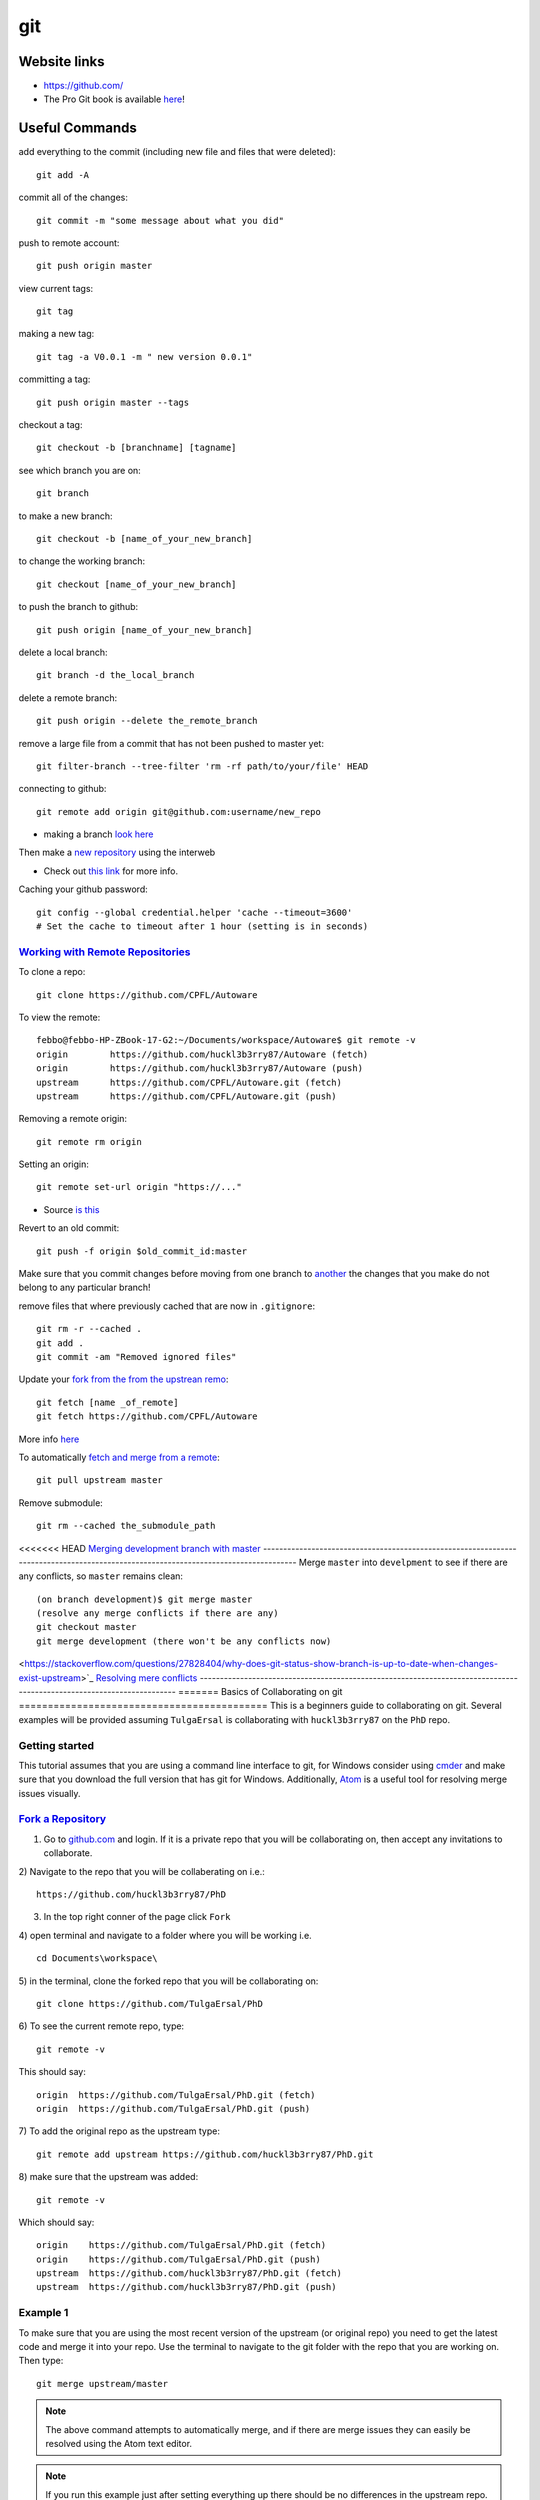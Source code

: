 git
*****

Website links
==================
* https://github.com/
* The Pro Git book is available `here <https://git-scm.com/book>`_!

Useful Commands
===================
add everything to the commit (including new file and files that were deleted):
::

  git add -A

commit all of the changes:
::

  git commit -m "some message about what you did"

push to remote account:
::

  git push origin master

view current tags:
::

  git tag

making a new tag:
::

  git tag -a V0.0.1 -m " new version 0.0.1"

committing a tag:
::

  git push origin master --tags

checkout a tag:
::

  git checkout -b [branchname] [tagname]

see which branch you are on:
::

  git branch

to make a new branch:
::

   git checkout -b [name_of_your_new_branch]

to change the working branch:
::

  git checkout [name_of_your_new_branch]

to push the branch to github:
::

  git push origin [name_of_your_new_branch]

delete a local branch:
::

  git branch -d the_local_branch

delete a remote branch:
::

  git push origin --delete the_remote_branch


remove a large file from a commit that has not been pushed to master yet:
::

  git filter-branch --tree-filter 'rm -rf path/to/your/file' HEAD

connecting to github:
::

   git remote add origin git@github.com:username/new_repo

* making a branch `look here <https://help.github.com/articles/fork-a-repo/>`_

Then make a `new repository <https://github.com/new>`_ using the interweb

* Check out `this link  <http://kbroman.org/github_tutorial/pages/init.html>`_ for more info.

Caching your github password:
::

  git config --global credential.helper 'cache --timeout=3600'
  # Set the cache to timeout after 1 hour (setting is in seconds)

`Working with Remote Repositories  <https://git-scm.com/book/en/v2/Git-Basics-Working-with-Remotes>`_
--------------------------------------------------------------------------------------------------------

To clone a repo:
::

  git clone https://github.com/CPFL/Autoware


To view the remote:
::

  febbo@febbo-HP-ZBook-17-G2:~/Documents/workspace/Autoware$ git remote -v
  origin	https://github.com/huckl3b3rry87/Autoware (fetch)
  origin	https://github.com/huckl3b3rry87/Autoware (push)
  upstream	https://github.com/CPFL/Autoware.git (fetch)
  upstream	https://github.com/CPFL/Autoware.git (push)

Removing a remote origin:
::

  git remote rm origin


Setting an origin:
::

  git remote set-url origin "https://..."

* Source `is this <http://stackoverflow.com/questions/13572191/cannot-remove-remote-origin>`_

Revert to an old commit:
::

  git push -f origin $old_commit_id:master

Make sure that you commit changes before moving from one branch to `another <http://stackoverflow.com/questions/32116776/git-change-on-local-branch-affects-other-local-branches>`_ the changes that you make do not belong to any particular branch!


remove files that where previously cached that are now in ``.gitignore``:
::

  git rm -r --cached .
  git add .
  git commit -am "Removed ignored files"

Update your `fork from the from the upstrean remo <https://github.com/Kunena/Kunena-Forum/wiki/Create-a-new-branch-with-git-and-manage-branches>`_:
::

  git fetch [name _of_remote]
  git fetch https://github.com/CPFL/Autoware

More info `here <https://help.github.com/articles/syncing-a-fork/>`_

To automatically `fetch and merge from a remote <https://git-scm.com/book/id/v2/Git-Basics-Working-with-Remotes>`_:
::

  git pull upstream master


Remove submodule:
::

  git rm --cached the_submodule_path

<<<<<<< HEAD
`Merging development branch with master <https://stackoverflow.com/questions/14168677/merge-development-branch-with-master>`_
------------------------------------------------------------------------------------------------------------------------------------
Merge ``master`` into ``develpment`` to see if there are any conflicts, so ``master`` remains clean:
::

  (on branch development)$ git merge master
  (resolve any merge conflicts if there are any)
  git checkout master
  git merge development (there won't be any conflicts now)

<https://stackoverflow.com/questions/27828404/why-does-git-status-show-branch-is-up-to-date-when-changes-exist-upstream>`_
`Resolving mere conflicts <https://help.github.com/articles/resolving-a-merge-conflict-using-the-command-line/>`_
----------------------------------------------------------------------------------------------------------------------
=======
Basics of Collaborating on git
===========================================
This is a beginners guide to collaborating on git. Several examples will be provided assuming ``TulgaErsal`` is collaborating with ``huckl3b3rry87`` on the ``PhD`` repo.


Getting started
----------------
This tutorial assumes that you are using a command line interface to git, for Windows consider using `cmder <http://cmder.net/>`_ and make sure that you download the full version that has git for Windows. Additionally, `Atom <https://atom.io/>`_ is a useful tool for resolving merge issues visually.

`Fork a Repository <https://help.github.com/articles/fork-a-repo/>`_
----------------------------------------------------------------------

1) Go to `github.com <https://github.com/>`_ and login. If it is a private repo that you will be collaborating on, then accept any invitations to collaborate.

2) Navigate to the repo that you will be collaberating on i.e.:
::

  https://github.com/huckl3b3rry87/PhD

3) In the top right conner of the page click ``Fork``

4) open terminal and navigate to a folder where you will be working i.e.
::

  cd Documents\workspace\

5) in the terminal, clone the forked repo that you will be collaborating on:
::

  git clone https://github.com/TulgaErsal/PhD

6) To see the current remote repo, type:
::

  git remote -v

This should say:
::

  origin  https://github.com/TulgaErsal/PhD.git (fetch)
  origin  https://github.com/TulgaErsal/PhD.git (push)

7) To add the original repo as the upstream type:
::

  git remote add upstream https://github.com/huckl3b3rry87/PhD.git

8) make sure that the upstream was added:
::

  git remote -v

Which should say:
::

  origin    https://github.com/TulgaErsal/PhD.git (fetch)
  origin    https://github.com/TulgaErsal/PhD.git (push)
  upstream  https://github.com/huckl3b3rry87/PhD.git (fetch)
  upstream  https://github.com/huckl3b3rry87/PhD.git (push)

Example 1
-------------
To make sure that you are using the most recent version of the upstream (or original repo) you need to get the latest code and merge it into your repo. Use the terminal to navigate to the git folder with the repo that you are working on. Then type:
::

  git merge upstream/master

.. note:: The above command attempts to automatically merge, and if there are merge issues they can easily be resolved using the Atom text editor.

.. note:: If you run this example just after setting everything up there should be no differences in the upstream repo.

Example 2
------------
Each day that you make changes you can push them to your local repository.

Option 1 (using Atom)
^^^^^^^^^^^^^^^^^^^^^^^
If you are using the Atom text editor, this is very easy to do.

1)  open the ``Packages`` tab and scroll down to ``Github`` and click ``Toggle Git Tab``.

2) Click ``Stage All`` to stage the changes

3) Write a commit message and click ``Commit``

4) Under the ``Commit`` button push the ``up`` arrow then click ``Push``

5) Put in your git user info

Option 2 (using terminal)
^^^^^^^^^^^^^^^^^^^^^^^^^^
1) add changes:
::

  git add -A

2) commit changes
::

  git commit -m "updated docs"

3) push changes
::

  git push origin master


Example 3
----------
This example is for when you are ready to commit to the upstream repo, this example shows you how to make a ``pull request``.

.. note: Good practice is to stay synced with the upstream repo. So, run Example 1 before this example to make sure that there are no merge conflicts that need to be resolved.

Assuming that, your local changes have all been committed to the local repo you can easily make a pull request at::
::

  https://github.com/TulgaErsal/PhD.git

Just click the ``New Pull Request`` button.

This will then alert the original repo owner and they can then merge your changes.

>>>>>>> 583ccf8843b87e3b5ba41467af531075812f8d41

Create a disconnected git branch
===================================

1) start with a fresh copy of the repo

2) Create a new disconnected branch:
::

  git checkout --orphan gh-pages

3) hop onto that branch:
::

  git checkout -b gh-pages

4) At this point there are no commits but lots of files from whatever branch you were on. Have git remove those files:
::

  git rm -rf .

then follow the rest here:

https://coderwall.com/p/0n3soa/create-a-disconnected-git-branch

::

  julia> Pkg.clone("https://github.com/JuliaMPC/MPCDocs.jl")
  INFO: Cloning MPCDocs from https://github.com/JuliaMPC/MPCDocs.jl
  INFO: Computing changes...
  INFO: No packages to install, update or remove

  julia>
  febbo@febbo-HP-ZBook-17-G2:~/.julia/v0.5/MPCDocs$ git checkout --orphan gh-pagesSwitched to a new branch 'gh-pages'
  febbo@febbo-HP-ZBook-17-G2:~/.julia/v0.5/MPCDocs$ branch
  The program 'branch' is currently not installed. You can install it by typing:
  sudo apt install rheolef
  febbo@febbo-HP-ZBook-17-G2:~/.julia/v0.5/MPCDocs$ git branch
    master
  febbo@febbo-HP-ZBook-17-G2:~/.julia/v0.5/MPCDocs$ git checkout gh-pages
  error: pathspec 'gh-pages' did not match any file(s) known to git.
  febbo@febbo-HP-ZBook-17-G2:~/.julia/v0.5/MPCDocs$ git checkout -b gh-pages
  Switched to a new branch 'gh-pages'
  febbo@febbo-HP-ZBook-17-G2:~/.julia/v0.5/MPCDocs$ git rm -rf .
  fatal: pathspec '.' did not match any files
  febbo@febbo-HP-ZBook-17-G2:~/.julia/v0.5/MPCDocs$ ls
  MPCDocs  MPCDocs.jl
  febbo@febbo-HP-ZBook-17-G2:~/.julia/v0.5/MPCDocs$ cd MPCDocs
  febbo@febbo-HP-ZBook-17-G2:~/.julia/v0.5/.trash/MPCDocs/MPCDocs$ ls
  febbo@febbo-HP-ZBook-17-G2:~/.julia/v0.5/.trash/MPCDocs/MPCDocs$ cd ..
  febbo@febbo-HP-ZBook-17-G2:~/.julia/v0.5/.trash/MPCDocs$ cd MPCDocs.jl/
  febbo@febbo-HP-ZBook-17-G2:~/.julia/v0.5/.trash/MPCDocs/MPCDocs.jl$ ls
  febbo@febbo-HP-ZBook-17-G2:~/.julia/v0.5/.trash/MPCDocs/MPCDocs.jl$ cd ..
  febbo@febbo-HP-ZBook-17-G2:~/.julia/v0.5/.trash/MPCDocs$ git branch
    master
  febbo@febbo-HP-ZBook-17-G2:~/.julia/v0.5/.trash/MPCDocs$ cd ..
  febbo@febbo-HP-ZBook-17-G2:~/.julia/v0.5/.trash$ cd ..
  febbo@febbo-HP-ZBook-17-G2:~/.julia/v0.5$ cd MPCDocs/
  febbo@febbo-HP-ZBook-17-G2:~/.julia/v0.5/MPCDocs$ git branch
  * master
  febbo@febbo-HP-ZBook-17-G2:~/.julia/v0.5/MPCDocs$ ls
  appveyor.yml  LICENSE.md  README.md  REQUIRE  src  test
  febbo@febbo-HP-ZBook-17-G2:~/.julia/v0.5/MPCDocs$ git checkout -b gh-pages
  Switched to a new branch 'gh-pages'
  febbo@febbo-HP-ZBook-17-G2:~/.julia/v0.5/MPCDocs$ git branch
  * gh-pages
    master
  febbo@febbo-HP-ZBook-17-G2:~/.julia/v0.5/MPCDocs$ ls
  appveyor.yml  LICENSE.md  README.md  REQUIRE  src  test
  febbo@febbo-HP-ZBook-17-G2:~/.julia/v0.5/MPCDocs$ git diff
  febbo@febbo-HP-ZBook-17-G2:~/.julia/v0.5/MPCDocs$ git branch
  * gh-pages
    master
  febbo@febbo-HP-ZBook-17-G2:~/.julia/v0.5/MPCDocs$ git rm -rf .
  rm '.codecov.yml'
  rm '.gitignore'
  rm '.travis.yml'
  rm 'LICENSE.md'
  rm 'README.md'
  rm 'REQUIRE'
  rm 'appveyor.yml'
  rm 'src/MPCDocs.jl'
  rm 'test/runtests.jl'
  febbo@febbo-HP-ZBook-17-G2:~/.julia/v0.5/MPCDocs$ git branch
  * gh-pages
    master
  febbo@febbo-HP-ZBook-17-G2:~/.julia/v0.5/MPCDocs$ ls
  febbo@febbo-HP-ZBook-17-G2:~/.julia/v0.5/MPCDocs$ git clean -fdx
  febbo@febbo-HP-ZBook-17-G2:~/.julia/v0.5/MPCDocs$ git branch
  * gh-pages
    master
  febbo@febbo-HP-ZBook-17-G2:~/.julia/v0.5/MPCDocs$ git push origin master
  Everything up-to-date
  febbo@febbo-HP-ZBook-17-G2:~/.julia/v0.5/MPCDocs$ git push origin gh-pages
  Total 0 (delta 0), reused 0 (delta 0)
  To git@github.com:JuliaMPC/MPCDocs.jl.git
   * [new branch]      gh-pages -> gh-pages
  febbo@febbo-HP-ZBook-17-G2:~/.julia/v0.5/MPCDocs$ git branch
  * gh-pages
    master
  febbo@febbo-HP-ZBook-17-G2:~/.julia/v0.5/MPCDocs$

Forking a Repository
=========================
`Follow what this page talks about <https://help.github.com/articles/fork-a-repo/>`_

also if you are doing this in julia `see <http://docs.julialang.org/en/release-0.4/manual/packages/>`_
Another way to connect to github it using ssh

do a:
::

  git branch


Initially the error was:
::

  febbo@febbo-HP-ZBook-17-G2:~/.julia/v0.5/VehicleModels$ git push origin master
  Permission denied (publickey).
  fatal: Could not read from remote repository.

  Please make sure you have the correct access rights
  and the repository exists.

* This was obtained when initially setting up the git repositories in julia after cloning a package and trying to push modifications back up to the remote repository.
* Information on this can be founds `at <http://docs.julialang.org/en/release-0.5/manual/packages/>`_ , or by following the two steps a fix may be obtained:

FOLLOW:

https://help.github.com/articles/generating-a-new-ssh-key-and-adding-it-to-the-ssh-agent/

NOTE: just hit enter, don't change the default location!!!
THEN:

https://help.github.com/articles/adding-a-new-ssh-key-to-your-github-account/


  1. Make an ssh key and add it to github, `following  <https://github.com/settings/ssh>`_.

  2. Check out `this <https://linux.die.net/man/1/ssh-agent>`_, or use the following commands:

    * A program to hold private keys for public authentication.

      type:
      ::

        ssh-agent

    * Initially the agent does not hold any private keys.

      So run:
      ::

        ssh-add


Mistakes I Made
====================

* Make sure that you are working on the master branch!

    * Do not check out a tag and start making changes only to realize that you are not on the master branch!


* Trying to connect to github using ssh

  1) Create a github repository, with the name ( for example: huckl3b3rry87/LiDAR.jl )


  2) Then

  Type this in the terminal:
  ::

    febbo@febbo-HP-ZBook-17-G2:~/.julia/v0.5/LiDAR$ git remote add origin git@github.com:huckl3b3rry87/LiDAR.jl

  3) Then

  Try this:
  ::

    febbo@febbo-HP-ZBook-17-G2:~/.julia/v0.5/LiDAR$ git pull master

  4) Next

  Get this:
  ::

    fatal: 'master' does not appear to be a git repository
    fatal: Could not read from remote repository.

    Please make sure you have the correct access rights
    and the repository exists.

  Next we are going to `test the ssh connection <https://help.github.com/articles/testing-your-ssh-connection/>`_

  5) Attempt to ssh to GitHub
  By typing:
  ::

    febbo@febbo-HP-ZBook-17-G2:~/.julia/v0.5/LiDAR$ ssh -T git@github.com
    Hi huckl3b3rry87! You've successfully authenticated, but GitHub does not provide shell access.

  6) realize that you messed up
  by typing:
  ::

    git pull master

  and not:
  ::

    git pull origin master
